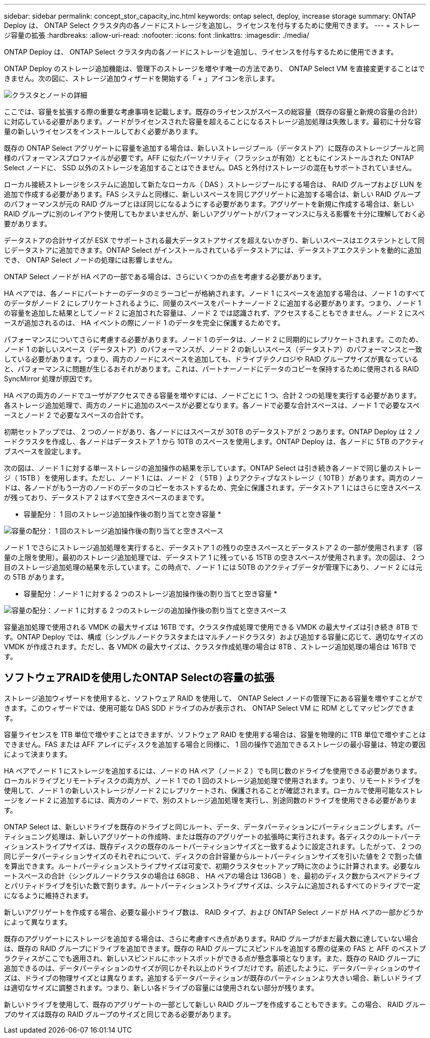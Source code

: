 ---
sidebar: sidebar 
permalink: concept_stor_capacity_inc.html 
keywords: ontap select, deploy, increase storage 
summary: ONTAP Deploy は、 ONTAP Select クラスタ内の各ノードにストレージを追加し、ライセンスを付与するために使用できます。 
---
= ストレージ容量の拡張
:hardbreaks:
:allow-uri-read: 
:nofooter: 
:icons: font
:linkattrs: 
:imagesdir: ./media/


[role="lead"]
ONTAP Deploy は、 ONTAP Select クラスタ内の各ノードにストレージを追加し、ライセンスを付与するために使用できます。

ONTAP Deploy のストレージ追加機能は、管理下のストレージを増やす唯一の方法であり、 ONTAP Select VM を直接変更することはできません。次の図に、ストレージ追加ウィザードを開始する「 + 」アイコンを示します。

image:ST_05.jpg["クラスタとノードの詳細"]

ここでは、容量を拡張する際の重要な考慮事項を記載します。既存のライセンスがスペースの総容量（既存の容量と新規の容量の合計）に対応している必要があります。ノードがライセンスされた容量を超えることになるストレージ追加処理は失敗します。最初に十分な容量の新しいライセンスをインストールしておく必要があります。

既存の ONTAP Select アグリゲートに容量を追加する場合は、新しいストレージプール（データストア）に既存のストレージプールと同様のパフォーマンスプロファイルが必要です。AFF に似たパーソナリティ（フラッシュが有効）とともにインストールされた ONTAP Select ノードに、 SSD 以外のストレージを追加することはできません。DAS と外付けストレージの混在もサポートされていません。

ローカル接続ストレージをシステムに追加して新たなローカル（ DAS ）ストレージプールにする場合は、 RAID グループおよび LUN を追加で作成する必要があります。FAS システムと同様に、新しいスペースを同じアグリゲートに追加する場合は、新しい RAID グループのパフォーマンスが元の RAID グループとほぼ同じになるようにする必要があります。アグリゲートを新規に作成する場合は、新しい RAID グループに別のレイアウト使用してもかまいませんが、新しいアグリゲートがパフォーマンスに与える影響を十分に理解しておく必要があります。

データストアの合計サイズが ESX でサポートされる最大データストアサイズを超えないかぎり、新しいスペースはエクステントとして同じデータストアに追加できます。ONTAP Select がインストールされているデータストアには、データストアエクステントを動的に追加でき、 ONTAP Select ノードの処理には影響しません。

ONTAP Select ノードが HA ペアの一部である場合は、さらにいくつかの点を考慮する必要があります。

HA ペアでは、各ノードにパートナーのデータのミラーコピーが格納されます。ノード 1 にスペースを追加する場合は、ノード 1 のすべてのデータがノード 2 にレプリケートされるように、同量のスペースをパートナーノード 2 に追加する必要があります。つまり、ノード 1 の容量を追加した結果としてノード 2 に追加された容量は、ノード 2 では認識されず、アクセスすることもできません。ノード 2 にスペースが追加されるのは、 HA イベントの際にノード 1 のデータを完全に保護するためです。

パフォーマンスについてさらに考慮する必要があります。ノード 1 のデータは、ノード 2 に同期的にレプリケートされます。このため、ノード 1 の新しいスペース（データストア）のパフォーマンスが、ノード 2 の新しいスペース（データストア）のパフォーマンスと一致している必要があります。つまり、両方のノードにスペースを追加しても、ドライブテクノロジや RAID グループサイズが異なっていると、パフォーマンスに問題が生じるおそれがあります。これは、パートナーノードにデータのコピーを保持するために使用される RAID SyncMirror 処理が原因です。

HA ペアの両方のノードでユーザがアクセスできる容量を増やすには、ノードごとに 1 つ、合計 2 つの処理を実行する必要があります。各ストレージ追加処理で、両方のノードに追加のスペースが必要となります。各ノードで必要な合計スペースは、ノード 1 で必要なスペースとノード 2 で必要なスペースの合計です。

初期セットアップでは、 2 つのノードがあり、各ノードにはスペースが 30TB のデータストアが 2 つあります。ONTAP Deploy は 2 ノードクラスタを作成し、各ノードはデータストア 1 から 10TB のスペースを使用します。ONTAP Deploy は、各ノードに 5TB のアクティブスペースを設定します。

次の図は、ノード 1 に対する単一ストレージの追加操作の結果を示しています。ONTAP Select は引き続き各ノードで同じ量のストレージ（ 15TB ）を使用します。ただし、ノード 1 には、ノード 2 （ 5TB ）よりアクティブなストレージ（ 10TB ）があります。両方のノードは、各ノードがもう一方のノードのデータのコピーをホストするため、完全に保護されます。データストア 1 にはさらに空きスペースが残っており、データストア 2 はすべて空きスペースのままです。

* 容量配分： 1 回のストレージ追加操作後の割り当てと空き容量 *

image:ST_06.jpg["容量の配分： 1 回のストレージ追加操作後の割り当てと空きスペース"]

ノード 1 でさらにストレージ追加処理を実行すると、データストア 1 の残りの空きスペースとデータストア 2 の一部が使用されます（容量の上限を使用）。最初のストレージ追加処理では、データストア 1 に残っている 15TB の空きスペースが使用されます。次の図は、 2 つ目のストレージ追加処理の結果を示しています。この時点で、ノード 1 には 50TB のアクティブデータが管理下にあり、ノード 2 には元の 5TB があります。

* 容量配分：ノード 1 に対する 2 つのストレージ追加操作後の割り当てと空き容量 *

image:ST_07.jpg["容量の配分：ノード 1 に対する 2 つのストレージの追加操作後の割り当てと空きスペース"]

容量追加処理で使用される VMDK の最大サイズは 16TB です。クラスタ作成処理で使用できる VMDK の最大サイズは引き続き 8TB です。ONTAP Deploy では、構成（シングルノードクラスタまたはマルチノードクラスタ）および追加する容量に応じて、適切なサイズの VMDK が作成されます。ただし、各 VMDK の最大サイズは、クラスタ作成処理の場合は 8TB 、ストレージ追加処理の場合は 16TB です。



== ソフトウェアRAIDを使用したONTAP Selectの容量の拡張

ストレージ追加ウィザードを使用すると、ソフトウェア RAID を使用して、 ONTAP Select ノードの管理下にある容量を増やすことができます。このウィザードでは、使用可能な DAS SDD ドライブのみが表示され、 ONTAP Select VM に RDM としてマッピングできます。

容量ライセンスを 1TB 単位で増やすことはできますが、ソフトウェア RAID を使用する場合は、容量を物理的に 1TB 単位で増やすことはできません。FAS または AFF アレイにディスクを追加する場合と同様に、 1 回の操作で追加できるストレージの最小容量は、特定の要因によって決まります。

HA ペアでノード 1 にストレージを追加するには、ノードの HA ペア（ノード 2 ）でも同じ数のドライブを使用できる必要があります。ローカルドライブとリモートディスクの両方が、ノード 1 での 1 回のストレージ追加処理で使用されます。つまり、リモートドライブを使用して、ノード 1 の新しいストレージがノード 2 にレプリケートされ、保護されることが確認されます。ローカルで使用可能なストレージをノード 2 に追加するには、両方のノードで、別のストレージ追加処理を実行し、別途同数のドライブを使用できる必要があります。

ONTAP Select は、新しいドライブを既存のドライブと同じルート、データ、データパーティションにパーティショニングします。パーティショニング処理は、新しいアグリゲートの作成時、または既存のアグリゲートの拡張時に実行されます。各ディスクのルートパーティションストライプサイズは、既存ディスクの既存のルートパーティションサイズと一致するように設定されます。したがって、 2 つの同じデータパーティションサイズのそれぞれについて、ディスクの合計容量からルートパーティションサイズを引いた値を 2 で割った値を算出できます。ルートパーティションストライプサイズは可変で、初期クラスタセットアップ時に次のように計算されます。必要なルートスペースの合計（シングルノードクラスタの場合は 68GB 、 HA ペアの場合は 136GB ）を、最初のディスク数からスペアドライブとパリティドライブを引いた数で割ります。ルートパーティションストライプサイズは、システムに追加されるすべてのドライブで一定になるように維持されます。

新しいアグリゲートを作成する場合、必要な最小ドライブ数は、 RAID タイプ、および ONTAP Select ノードが HA ペアの一部かどうかによって異なります。

既存のアグリゲートにストレージを追加する場合は、さらに考慮すべき点があります。RAID グループがまだ最大数に達していない場合は、既存の RAID グループにドライブを追加できます。既存の RAID グループにスピンドルを追加する際の従来の FAS と AFF のベストプラクティスがここでも適用され、新しいスピンドルにホットスポットができる点が懸念事項となります。また、既存の RAID グループに追加できるのは、データパーティションのサイズが同じかそれ以上のドライブだけです。前述したように、データパーティションのサイズは、ドライブの物理サイズとは異なります。追加するデータパーティションが既存のパーティションより大きい場合、新しいドライブは適切なサイズに調整されます。つまり、新しい各ドライブの容量には使用されない部分が残ります。

新しいドライブを使用して、既存のアグリゲートの一部として新しい RAID グループを作成することもできます。この場合、 RAID グループのサイズは既存の RAID グループのサイズと同じである必要があります。
